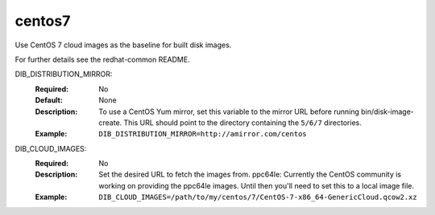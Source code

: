 =======
centos7
=======
Use CentOS 7 cloud images as the baseline for built disk images.

For further details see the redhat-common README.

DIB_DISTRIBUTION_MIRROR:
   :Required: No
   :Default: None
   :Description: To use a CentOS Yum mirror, set this variable to the mirror URL
                 before running bin/disk-image-create. This URL should point to
                 the directory containing the ``5/6/7`` directories.
   :Example: ``DIB_DISTRIBUTION_MIRROR=http://amirror.com/centos``

DIB_CLOUD_IMAGES:
  :Required: No
  :Description: Set the desired URL to fetch the images from.  ppc64le:
                Currently the CentOS community is working on providing the
                ppc64le images. Until then you'll need to set this to a local
                image file.
  :Example: ``DIB_CLOUD_IMAGES=/path/to/my/centos/7/CentOS-7-x86_64-GenericCloud.qcow2.xz``
